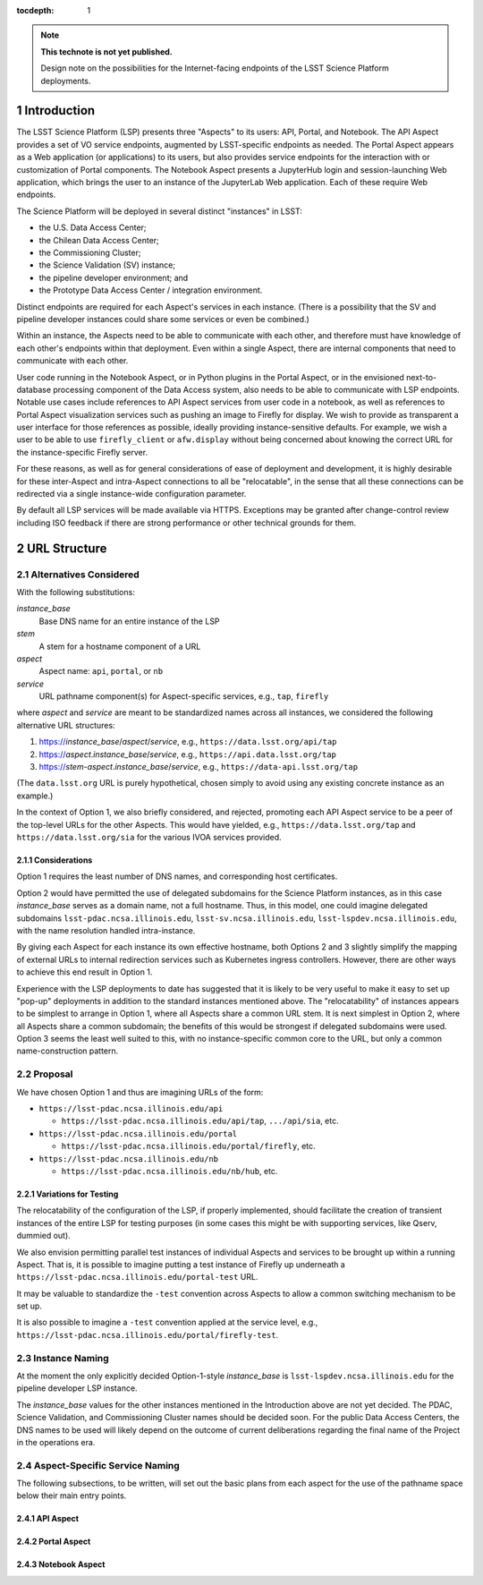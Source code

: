 ..
  Technote content.

  See https://developer.lsst.io/docs/rst_styleguide.html
  for a guide to reStructuredText writing.

  Do not put the title, authors or other metadata in this document;
  those are automatically added.

  Use the following syntax for sections:

  Sections
  ========

  and

  Subsections
  -----------

  and

  Subsubsections
  ^^^^^^^^^^^^^^

  To add images, add the image file (png, svg or jpeg preferred) to the
  _static/ directory. The reST syntax for adding the image is

  .. figure:: /_static/filename.ext
     :name: fig-label

     Caption text.

   Run: ``make html`` and ``open _build/html/index.html`` to preview your work.
   See the README at https://github.com/lsst-sqre/lsst-technote-bootstrap or
   this repo's README for more info.

   Feel free to delete this instructional comment.

:tocdepth: 1

.. Please do not modify tocdepth; will be fixed when a new Sphinx theme is shipped.

.. sectnum::

.. TODO: Delete the note below before merging new content to the master branch.

.. note::

   **This technote is not yet published.**

   Design note on the possibilities for the Internet-facing endpoints of the LSST Science Platform deployments.

Introduction
============

The LSST Science Platform (LSP) presents three "Aspects" to its users: API, Portal, and Notebook.
The API Aspect provides a set of VO service endpoints, augmented by LSST-specific endpoints as needed.
The Portal Aspect appears as a Web application (or applications) to its users, but also provides service endpoints for the interaction with or customization of Portal components.
The Notebook Aspect presents a JupyterHub login and session-launching Web application, which brings the user to an instance of the JupyterLab Web application.
Each of these require Web endpoints.

The Science Platform will be deployed in several distinct "instances" in LSST:

- the U.S. Data Access Center;
- the Chilean Data Access Center;
- the Commissioning Cluster;
- the Science Validation (SV) instance;
- the pipeline developer environment; and
- the Prototype Data Access Center / integration environment.

Distinct endpoints are required for each Aspect's services in each instance.
(There is a possibility that the SV and pipeline developer instances could share some services or even be combined.)

Within an instance, the Aspects need to be able to communicate with each other, and therefore must have knowledge of each other's endpoints within that deployment.
Even within a single Aspect, there are internal components that need to communicate with each other.

User code running in the Notebook Aspect, or in Python plugins in the Portal Aspect,
or in the envisioned next-to-database processing component of the Data Access system,
also needs to be able to communicate with LSP endpoints.
Notable use cases include references to API Aspect services from user code in a notebook,
as well as references to Portal Aspect visualization services such as pushing an image to Firefly for display.
We wish to provide as transparent a user interface for those references as possible,
ideally providing instance-sensitive defaults.
For example, we wish a user to be able to use ``firefly_client`` or ``afw.display`` without being concerned about knowing the correct URL for the instance-specific Firefly server.

For these reasons, as well as for general considerations of ease of deployment and development, it is highly desirable for these inter-Aspect and intra-Aspect connections to all be "relocatable",
in the sense that all these connections can be redirected via a single instance-wide configuration parameter.

By default all LSP services will be made available via HTTPS.
Exceptions may be granted after change-control review including ISO feedback if there are strong performance or other technical grounds for them.

URL Structure
=============

Alternatives Considered
-----------------------

With the following substitutions:

*instance_base*
    Base DNS name for an entire instance of the LSP

*stem*
    A stem for a hostname component of a URL

*aspect*
    Aspect name: ``api``, ``portal``, or ``nb``

*service*
    URL pathname component(s) for Aspect-specific services, e.g., ``tap``, ``firefly``

where *aspect* and *service* are meant to be standardized names across all instances,
we considered the following alternative URL structures:

#. https://\ *instance_base*\ /\ *aspect*\ /\ *service*, e.g., ``https://data.lsst.org/api/tap``
#. https://\ *aspect*\ .\ *instance_base*\ /\ *service*, e.g., ``https://api.data.lsst.org/tap``
#. https://\ *stem*\ -\ *aspect*\ .\ *instance_base*\ /\ *service*, e.g., ``https://data-api.lsst.org/tap``

(The ``data.lsst.org`` URL is purely hypothetical,
chosen simply to avoid using any existing concrete instance as an example.)

In the context of Option 1, we also briefly considered, and rejected, promoting each API Aspect service to be a peer of the top-level URLs for the other Aspects.
This would have yielded, e.g., ``https://data.lsst.org/tap`` and ``https://data.lsst.org/sia`` for the various IVOA services provided.

Considerations
^^^^^^^^^^^^^^

Option 1 requires the least number of DNS names, and corresponding host certificates.

Option 2 would have permitted the use of delegated subdomains for the Science Platform instances,
as in this case *instance_base* serves as a domain name, not a full hostname.
Thus, in this model, one could imagine delegated subdomains ``lsst-pdac.ncsa.illinois.edu``, 
``lsst-sv.ncsa.illinois.edu``, ``lsst-lspdev.ncsa.illinois.edu``,
with the name resolution handled intra-instance.

By giving each Aspect for each instance its own effective hostname,
both Options 2 and 3 slightly simplify the mapping of external URLs to internal redirection services such as Kubernetes ingress controllers.
However, there are other ways to achieve this end result in Option 1.

Experience with the LSP deployments to date has suggested that it is likely to be very useful to make it easy to set up "pop-up" deployments in addition to the standard instances mentioned above.
The "relocatability" of instances appears to be simplest to arrange in Option 1,
where all Aspects share a common URL stem.
It is next simplest in Option 2, where all Aspects share a common subdomain;
the benefits of this would be strongest if delegated subdomains were used.
Option 3 seems the least well suited to this, with no instance-specific common core to the URL, but only a common name-construction pattern.

Proposal
--------

We have chosen Option 1 and thus are imagining URLs of the form:

- ``https://lsst-pdac.ncsa.illinois.edu/api``

  - ``https://lsst-pdac.ncsa.illinois.edu/api/tap``, ``.../api/sia``, etc.
- ``https://lsst-pdac.ncsa.illinois.edu/portal``

  - ``https://lsst-pdac.ncsa.illinois.edu/portal/firefly``, etc.
- ``https://lsst-pdac.ncsa.illinois.edu/nb``

  - ``https://lsst-pdac.ncsa.illinois.edu/nb/hub``, etc.

Variations for Testing
^^^^^^^^^^^^^^^^^^^^^^

The relocatability of the configuration of the LSP, if properly implemented, should facilitate the creation of transient instances of the entire LSP for testing purposes (in some cases this might be with supporting services, like Qserv, dummied out).

We also envision permitting parallel test instances of individual Aspects and services to be brought up within a running Aspect.
That is, it is possible to imagine putting a test instance of Firefly up underneath a ``https://lsst-pdac.ncsa.illinois.edu/portal-test`` URL.

It may be valuable to standardize the ``-test`` convention across Aspects to allow a common switching mechanism to be set up.

It is also possible to imagine a ``-test`` convention applied at the service level, e.g.,
``https://lsst-pdac.ncsa.illinois.edu/portal/firefly-test``.


Instance Naming
---------------

At the moment the only explicitly decided Option-1-style *instance_base* is ``lsst-lspdev.ncsa.illinois.edu`` for the pipeline developer LSP instance.

The *instance_base* values for the other instances mentioned in the Introduction above are not yet decided.
The PDAC, Science Validation, and Commissioning Cluster names should be decided soon.
For the public Data Access Centers, the DNS names to be used will likely depend on the outcome of current deliberations regarding the final name of the Project in the operations era.


Aspect-Specific Service Naming
------------------------------

The following subsections, to be written, will set out the basic plans from each aspect for the use of the pathname space below their main entry points.

API Aspect
^^^^^^^^^^

Portal Aspect
^^^^^^^^^^^^^

Notebook Aspect
^^^^^^^^^^^^^^^

.. Add content here.
.. Do not include the document title (it's automatically added from metadata.yaml).

.. .. rubric:: References

.. Make in-text citations with: :cite:`bibkey`.

.. .. bibliography:: local.bib lsstbib/books.bib lsstbib/lsst.bib lsstbib/lsst-dm.bib lsstbib/refs.bib lsstbib/refs_ads.bib
..    :encoding: latex+latin
..    :style: lsst_aa
